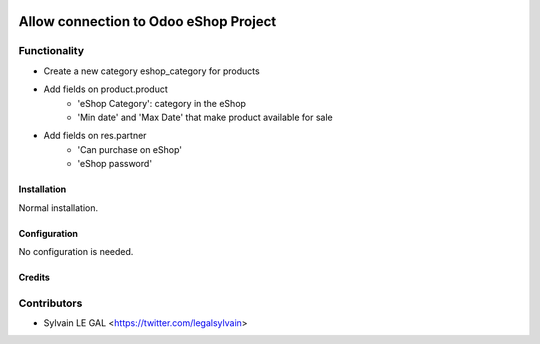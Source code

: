 .. image:: https://img.shields.io/badge/licence-AGPL--3-blue.svg
   :target: http://www.gnu.org/licenses/agpl-3.0-standalone.html
   :alt: License: AGPL-3

======================================
Allow connection to Odoo eShop Project
======================================

Functionality
-------------

* Create a new category eshop_category for products
* Add fields on product.product
    * 'eShop Category': category in the eShop
    * 'Min date' and 'Max Date' that make product available for sale
* Add fields on res.partner
    * 'Can purchase on eShop'
    * 'eShop password'

Installation
============

Normal installation.

Configuration
=============

No configuration is needed.

Credits
=======

Contributors
------------

* Sylvain LE GAL <https://twitter.com/legalsylvain>
